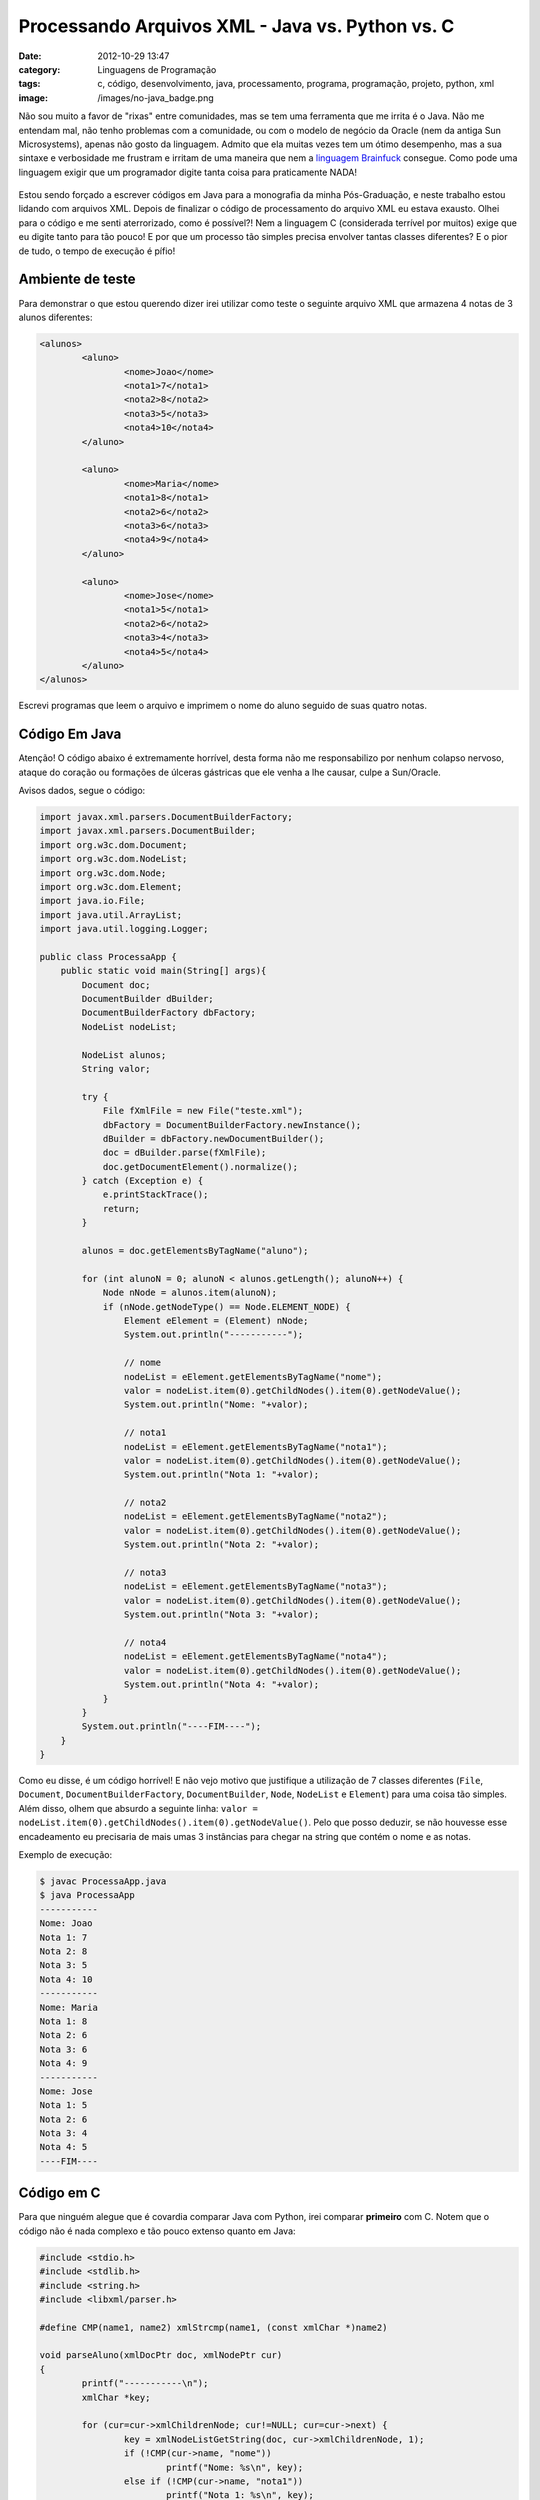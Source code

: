 Processando Arquivos XML - Java vs. Python vs. C
################################################
:date: 2012-10-29 13:47
:category: Linguagens de Programação
:tags: c, código, desenvolvimento, java, processamento, programa, programação, projeto, python, xml
:image: /images/no-java_badge.png

Não sou muito a favor de "rixas" entre comunidades, mas se tem uma
ferramenta que me irrita é o Java. Não me entendam mal, não tenho
problemas com a comunidade, ou com o modelo de negócio da Oracle (nem da
antiga Sun Microsystems), apenas não gosto da linguagem. Admito que ela
muitas vezes tem um ótimo desempenho, mas a sua sintaxe e verbosidade me
frustram e irritam de uma maneira que nem a `linguagem Brainfuck`_
consegue. Como pode uma linguagem exigir que um programador digite tanta
coisa para praticamente NADA!

.. figure:: {filename}/images/java-sucks.png
    :alt: Java Sucks
    :align: center

Estou sendo forçado a escrever códigos em Java para a monografia da
minha Pós-Graduação, e neste trabalho estou lidando com arquivos XML.
Depois de finalizar o código de processamento do arquivo XML eu estava
exausto. Olhei para o código e me senti aterrorizado, como é possível?!
Nem a linguagem C (considerada terrível por muitos) exige que eu digite
tanto para tão pouco! E por que um processo tão simples precisa envolver
tantas classes diferentes? E o pior de tudo, o tempo de execução é
pífio!

.. more

Ambiente de teste
-----------------

Para demonstrar o que estou querendo dizer irei utilizar como teste o
seguinte arquivo XML que armazena 4 notas de 3 alunos diferentes:

.. code-block:: xml

        <alunos>
                <aluno>
                        <nome>Joao</nome>
                        <nota1>7</nota1>
                        <nota2>8</nota2>
                        <nota3>5</nota3>
                        <nota4>10</nota4>
                </aluno>

                <aluno>
                        <nome>Maria</nome>
                        <nota1>8</nota1>
                        <nota2>6</nota2>
                        <nota3>6</nota3>
                        <nota4>9</nota4>
                </aluno>

                <aluno>
                        <nome>Jose</nome>
                        <nota1>5</nota1>
                        <nota2>6</nota2>
                        <nota3>4</nota3>
                        <nota4>5</nota4>
                </aluno>
        </alunos>

Escrevi programas que leem o arquivo e imprimem o nome do aluno seguido
de suas quatro notas.

Código Em Java
--------------

Atenção! O código abaixo é extremamente horrível, desta forma não me
responsabilizo por nenhum colapso nervoso, ataque do coração ou
formações de úlceras gástricas que ele venha a lhe causar, culpe a
Sun/Oracle.

Avisos dados, segue o código:

.. code-block:: java

        import javax.xml.parsers.DocumentBuilderFactory;
        import javax.xml.parsers.DocumentBuilder;
        import org.w3c.dom.Document;
        import org.w3c.dom.NodeList;
        import org.w3c.dom.Node;
        import org.w3c.dom.Element;
        import java.io.File;
        import java.util.ArrayList;
        import java.util.logging.Logger;

        public class ProcessaApp {
            public static void main(String[] args){
                Document doc;
                DocumentBuilder dBuilder;
                DocumentBuilderFactory dbFactory;
                NodeList nodeList;
                
                NodeList alunos;
                String valor;

                try {
                    File fXmlFile = new File("teste.xml");
                    dbFactory = DocumentBuilderFactory.newInstance();
                    dBuilder = dbFactory.newDocumentBuilder();
                    doc = dBuilder.parse(fXmlFile);
                    doc.getDocumentElement().normalize();
                } catch (Exception e) {
                    e.printStackTrace();
                    return;
                }
                
                alunos = doc.getElementsByTagName("aluno");
                
                for (int alunoN = 0; alunoN < alunos.getLength(); alunoN++) {
                    Node nNode = alunos.item(alunoN);
                    if (nNode.getNodeType() == Node.ELEMENT_NODE) {
                        Element eElement = (Element) nNode;
                        System.out.println("-----------");
                        
                        // nome
                        nodeList = eElement.getElementsByTagName("nome");
                        valor = nodeList.item(0).getChildNodes().item(0).getNodeValue();
                        System.out.println("Nome: "+valor);
                        
                        // nota1
                        nodeList = eElement.getElementsByTagName("nota1");
                        valor = nodeList.item(0).getChildNodes().item(0).getNodeValue();
                        System.out.println("Nota 1: "+valor);
                        
                        // nota2
                        nodeList = eElement.getElementsByTagName("nota2");
                        valor = nodeList.item(0).getChildNodes().item(0).getNodeValue();
                        System.out.println("Nota 2: "+valor);
                        
                        // nota3
                        nodeList = eElement.getElementsByTagName("nota3");
                        valor = nodeList.item(0).getChildNodes().item(0).getNodeValue();
                        System.out.println("Nota 3: "+valor);
                        
                        // nota4
                        nodeList = eElement.getElementsByTagName("nota4");
                        valor = nodeList.item(0).getChildNodes().item(0).getNodeValue();
                        System.out.println("Nota 4: "+valor);
                    }
                }
                System.out.println("----FIM----");
            }	
        }


Como eu disse, é um código horrível! E não vejo motivo que justifique a
utilização de 7 classes diferentes (``File``, ``Document``,
``DocumentBuilderFactory``, ``DocumentBuilder``, ``Node``, ``NodeList``
e ``Element``) para uma coisa tão simples. Além disso, olhem que absurdo
a seguinte linha:
``valor = nodeList.item(0).getChildNodes().item(0).getNodeValue()``.
Pelo que posso deduzir, se não houvesse esse encadeamento eu precisaria
de mais umas 3 instâncias para chegar na string que contém o nome e as
notas.

Exemplo de execução:

.. code-block:: bash

    $ javac ProcessaApp.java
    $ java ProcessaApp
    -----------
    Nome: Joao
    Nota 1: 7
    Nota 2: 8
    Nota 3: 5
    Nota 4: 10
    -----------
    Nome: Maria
    Nota 1: 8
    Nota 2: 6
    Nota 3: 6
    Nota 4: 9
    -----------
    Nome: Jose
    Nota 1: 5
    Nota 2: 6
    Nota 3: 4
    Nota 4: 5
    ----FIM----

Código em C
-----------

Para que ninguém alegue que é covardia comparar Java com Python, irei
comparar **primeiro** com C. Notem que o código não é nada complexo e
tão pouco extenso quanto em Java:

.. code-block:: c

        #include <stdio.h>
        #include <stdlib.h>
        #include <string.h>
        #include <libxml/parser.h>

        #define CMP(name1, name2) xmlStrcmp(name1, (const xmlChar *)name2)

        void parseAluno(xmlDocPtr doc, xmlNodePtr cur)
        {
                printf("-----------\n");
                xmlChar *key;

                for (cur=cur->xmlChildrenNode; cur!=NULL; cur=cur->next) {
                        key = xmlNodeListGetString(doc, cur->xmlChildrenNode, 1);
                        if (!CMP(cur->name, "nome")) 
                                printf("Nome: %s\n", key);
                        else if (!CMP(cur->name, "nota1")) 
                                printf("Nota 1: %s\n", key);
                        else if (!CMP(cur->name, "nota2")) 
                                printf("Nota 2: %s\n", key);
                        else if (!CMP(cur->name, "nota3")) 
                                printf("Nota 3: %s\n", key);
                        else if (!CMP(cur->name, "nota4")) 
                                printf("Nota 4: %s\n", key);

                        xmlFree(key);
                }
        }

        int main(int argc, char const *argv[])
        {
                xmlDocPtr doc;
                xmlNodePtr cur;

                doc = xmlParseFile("teste.xml");
                cur = xmlDocGetRootElement(doc);

                for (cur=cur->xmlChildrenNode; cur!=NULL; cur=cur->next) 
                        if (!CMP(cur->name, "aluno"))
                                parseAluno(doc, cur);

                printf("----FIM----\n");
                xmlFreeDoc(doc);

                return 0;
        }

Notem que que eu fui generoso nos espaçamentos deste exemplo em C, e
mesmo assim o código tem 50 linhas, enquanto o código em Java tem 68.
Além disso, em C utilizei-me de uma função para tornar o código menos
endentado, o que o torna um pouco maior. Sem esta função eu economizaria
umas 5 linhas, no mínimo. Para uma linguagem que foi feita para superar
e tornar a programação mais simples que em C, o Java está se saindo
muito mal.

Exemplo de execução:

.. code-block:: bash

    $ clang -Wall -O3 processa.c  `pkg-config --libs --cflags glib-2.0; xml2-config 
       --cflags --libs` -o processa
    $ ./processa
    -----------
    Nome: Joao
    Nota 1: 7
    Nota 2: 8
    Nota 3: 5
    Nota 4: 10
    -----------
    Nome: Maria
    Nota 1: 8
    Nota 2: 6
    Nota 3: 6
    Nota 4: 9
    -----------
    Nome: Jose
    Nota 1: 5
    Nota 2: 6
    Nota 3: 4
    Nota 4: 5
    ----FIM----

Código em Python
----------------

Agora vem a covardia. Vejam o código em Python:

.. code-blocK:: python

        import xml.etree.cElementTree as et

        fd = open('teste.xml')
        parsedXML = et.parse(fd)
        alunos = parsedXML.findall('aluno')

        for alunoNode in alunos:
            aluno = dict((attr.tag, attr.text) for attr in alunoNode)
            print '-----------'
            print 'Nome:', aluno['nome']
            print 'Nota 1:', aluno['nota1']
            print 'Nota 2:', aluno['nota2']
            print 'Nota 3:', aluno['nota3']
            print 'Nota 4:', aluno['nota4']

        print '----FIM----'

Sem comentários, apenas um exemplo de execução:

.. code-block:: bash

    $ python processa.py
    -----------
    Nome: Joao
    Nota 1: 7
    Nota 2: 8
    Nota 3: 5
    Nota 4: 10
    -----------
    Nome: Maria
    Nota 1: 8
    Nota 2: 6
    Nota 3: 6
    Nota 4: 9
    -----------
    Nome: Jose
    Nota 1: 5
    Nota 2: 6
    Nota 3: 4
    Nota 4: 5
    ----FIM----

Tempo de Execução
-----------------

E quanto ao tempo de execução? Bem, realizei testes de execução deste
código com o arquivo citado (o que favorece a linguagem Java, pois esta
não lida bem com arquivos grandes), para não ser tendencioso. Realizei
medições de uma única execução, de dez execuções, de cem execuções e de
mil execuções. Segue uma tabela com os resultados da execução (medidos
com o comando *time*):

.. table::
        :class: table

        ====================== ========== ========== ==========
        Repetições             Java       Python     C     
        ====================== ========== ========== ==========
        **1 repetição**        0.091 seg. 0.025 seg. 0.001 seg.
        **10 repetições**      0.143 seg. 0.027 seg. 0.002 seg.
        **100 repetições**     0.293 seg. 0.034 seg. 0.005 seg.
        **1000 repetições**    1.156 seg. 0.087 seg. 0.038 seg.
        ====================== ========== ========== ==========

Claro que uma imagem vale mais que mil palavras. Então vejam a imagem:

.. figure:: {filename}/images/xml-process.png
    :alt: grafico-comparativo
    :align: center

Sem mais meritíssimo.

.. _linguagem Brainfuck: http://en.wikipedia.org/wiki/Brainfuck
